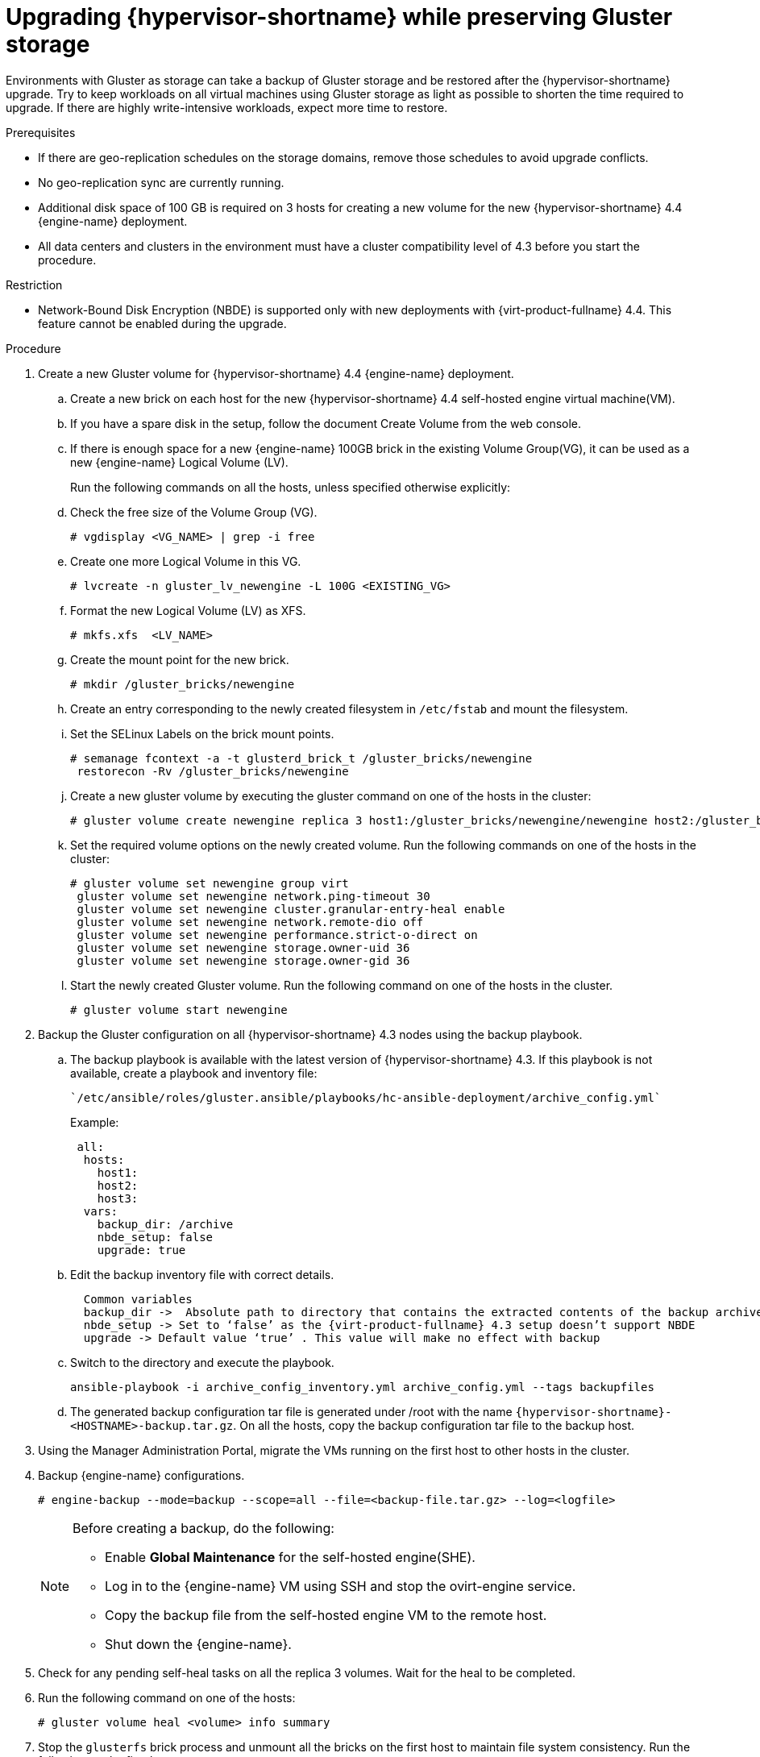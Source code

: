 :_content-type: PROCEDURE
[id="Upgrading_hypervisor_preserve_gluster_storage"]

= Upgrading {hypervisor-shortname} while preserving Gluster storage

// Included in:
// Upgrading from 4.3 to {virt-product-fullname} 4.4
// common/upgrade/proc-Upgrading from 4.3 to {virt-product-fullname} 4.4
//doc-Upgrade_Guide/assembly-Upgrading_from_4-3.adoc

Environments with Gluster as storage can take a backup of Gluster storage and be restored after the {hypervisor-shortname} upgrade.
Try to keep workloads on all virtual machines using Gluster storage as light as possible to shorten the time required to upgrade. If there are highly write-intensive workloads, expect more time to restore.


.Prerequisites

* If there are geo-replication schedules on the storage domains, remove those schedules to avoid upgrade conflicts.
* No geo-replication sync are currently running.
* Additional disk space of 100 GB is required on 3 hosts for creating a new volume for the new {hypervisor-shortname} 4.4 {engine-name} deployment.
* All data centers and clusters in the environment must have a cluster compatibility level of 4.3 before you start the procedure.

.Restriction

* Network-Bound Disk Encryption (NBDE) is supported only with new deployments with {virt-product-fullname} 4.4. This feature cannot be enabled during the upgrade.

.Procedure

. Create a new Gluster volume for {hypervisor-shortname} 4.4 {engine-name} deployment.
.. Create a new brick on each host for the new {hypervisor-shortname} 4.4 self-hosted engine virtual machine(VM).
.. If you have a spare disk in the setup, follow the document Create Volume from the web console.
.. If there is enough space for a new {engine-name} 100GB brick in the existing Volume Group(VG), it can be used as a new {engine-name} Logical Volume (LV).
+
Run the following commands on all the hosts, unless specified otherwise explicitly:
.. Check the free size of the Volume Group (VG).
+
----
# vgdisplay <VG_NAME> | grep -i free
----
+
.. Create one more Logical Volume in this VG.
+
----
# lvcreate -n gluster_lv_newengine -L 100G <EXISTING_VG>
----
+
.. Format the new Logical Volume (LV) as XFS.
+
----
# mkfs.xfs  <LV_NAME>
----
+
.. Create the mount point for the new brick.
+
----
# mkdir /gluster_bricks/newengine
----
+
.. Create an entry corresponding to the newly created filesystem in
`/etc/fstab` and mount the filesystem.
.. Set the SELinux Labels on the brick mount points.
+
----
# semanage fcontext -a -t glusterd_brick_t /gluster_bricks/newengine
 restorecon -Rv /gluster_bricks/newengine
----
+
.. Create a new gluster volume by executing the gluster command on one of the hosts in the cluster:
+
----
# gluster volume create newengine replica 3 host1:/gluster_bricks/newengine/newengine host2:/gluster_bricks/newengine/newengine host3:/gluster_bricks/newengine/newengine
----
+
.. Set the required volume options on the newly created volume. Run the following commands on one of the hosts in the cluster:
+
----
# gluster volume set newengine group virt
 gluster volume set newengine network.ping-timeout 30
 gluster volume set newengine cluster.granular-entry-heal enable
 gluster volume set newengine network.remote-dio off
 gluster volume set newengine performance.strict-o-direct on
 gluster volume set newengine storage.owner-uid 36
 gluster volume set newengine storage.owner-gid 36
----
+
.. Start the newly created Gluster volume. Run the following command on one of the hosts in the cluster.
+
----
# gluster volume start newengine
----
+
. Backup the Gluster configuration on all {hypervisor-shortname} 4.3 nodes using the backup playbook.

.. The backup playbook is available with the latest version of {hypervisor-shortname} 4.3. If this playbook is not available, create a playbook and inventory file:
+
 `/etc/ansible/roles/gluster.ansible/playbooks/hc-ansible-deployment/archive_config.yml`
+
Example:
+
----
 all:
  hosts:
    host1:
    host2:
    host3:
  vars:
    backup_dir: /archive
    nbde_setup: false
    upgrade: true
----
+
.. Edit the backup inventory file with correct details.
+
----
  Common variables
  backup_dir ->  Absolute path to directory that contains the extracted contents of the backup archive
  nbde_setup -> Set to ‘false’ as the {virt-product-fullname} 4.3 setup doesn’t support NBDE
  upgrade -> Default value ‘true’ . This value will make no effect with backup
----
+
.. Switch to the directory and execute the playbook.
+
----
ansible-playbook -i archive_config_inventory.yml archive_config.yml --tags backupfiles
----
+
.. The generated backup configuration tar file is generated under /root with the name `{hypervisor-shortname}-<HOSTNAME>-backup.tar.gz`. On all the hosts, copy the backup configuration tar file to the backup host.

. Using the Manager Administration Portal, migrate the VMs running on the first host to other hosts in the cluster.

. Backup {engine-name} configurations.
+
----
# engine-backup --mode=backup --scope=all --file=<backup-file.tar.gz> --log=<logfile>
----
+
[NOTE]
====
Before creating a backup, do the following:

* Enable  *Global Maintenance* for the self-hosted engine(SHE).

* Log in to the {engine-name} VM using SSH and stop the ovirt-engine service.

* Copy the backup file from the self-hosted engine VM to the remote host.

* Shut down the {engine-name}.
====
+
. Check for any pending self-heal tasks on all the replica 3 volumes. Wait for the heal to be completed.
. Run the following command on one of the hosts:
+
[source,terminal,subs="normal"]
----
# gluster volume heal <volume> info summary
----
+
. Stop the `glusterfs` brick process and unmount all the bricks on the first host to maintain file system consistency. Run the following on the first host:
+
[source,terminal,subs="normal"]
----
# pkill glusterfsd; pkill glusterfs
# systemctl stop glusterd
# umount /gluster_bricks/*
----
+
. Reinstall the host with {hypervisor-shortname} 4.4 ISO, only formatting the OS disk.
+
[IMPORTANT]
====
Make sure that the installation does not format the other disks, as bricks are created on top of those disks.
====
+

. Once the node is up following the {hypervisor-shortname} 4.4 installation reboot, subscribe to {hypervisor-shortname} 4.4 repos as outlined in the Installation Guide, or install the downloaded {hypervisor-shortname} 4.4 appliance.
+
----
# yum install <appliance>
----
+
. Disable the devices used for Gluster bricks.

.. Create the new SSH private and public key pairs.

.. Establish SSH public key authentication ( passwordless SSH ) to the same host, using frontend and backend network FQDN.

.. Create the inventory file:

 `/etc/ansible/roles/gluster.ansible/playbooks/hc-ansible-deployment/blacklist_inventory.yml`
+
Example:
+
----
 hc_nodes:
  hosts:
    host1-backend-FQDN.example.com:
      blacklist_mpath_devices:
         - sda
         - sdb
----
.. Run the playbook
+
----
ansible-playbook -i blacklist_inventory.yml /etc/ansible/roles/gluster.ansible/playbooks/hc-ansible-deployment/tasks/gluster_deployment.yml --tags blacklistdevices*
----
. Copy the {engine-name} backup and host config tar files from the backup host to the newly installed host and untar the content using scp.

. Restore the Gluster configuration files.

.. Extract the contents of the Gluster configuration files
+
----
 # mkdir /archive
 # tar -xvf /root/ovirt-host-host1.example.com.tar.gz -C /archive/
----
+
.. Edit the inventory file to perform restoration of the configuration files. The Inventory file is available at `/etc/ansible/roles/gluster.ansible/playbooks/hc-ansible-deployment/archive_config_inventory.yml`
+
Example playbook content:
+
----
 all:
   hosts:
 	host1.example.com:
   vars:
 	backup_dir: /archive
 	nbde_setup: false
 	upgrade: true
----
+
[IMPORTANT]
====
  Use only one host under ‘hosts’ section of restoration playbook.
====
+
.. Execute the playbook to restore configuration files
+
----
ansible-playbook -i archive_config_inventory.yml archive_config.yml --tags restorefiles
----
+
. Perform {engine-name} deployment with the option `--restore-from-file` pointing to the backed-up archive from the {engine-name}. This {engine-name} deployment can be done interactively using the `hosted-engine --deploy` command, providing the storage corresponds to the newly created {engine-name} volume. The same can also be done using `ovirt-ansible-hosted-engine-setup` in an automated procedure.
The following procedure is an automated method for deploying a HostedEngine VM using the backup:

.. Create a playbook for HostedEngine deployment in the newly installed host:
+
`/etc/ansible/roles/gluster.ansible/playbooks/hc-ansible-deployment/he.yml`
+
----
- name: Deploy oVirt hosted engine
  hosts: localhost
  roles:
    - role: ovirt.hosted_engine_setup
----
+

.. Update the HostedEngine related information using the template file:
+
`/etc/ansible/roles/gluster.ansible/playbooks/hc-ansible-deployment/he_gluster_vars.json`
+
Example:
+
[source,terminal,subs="normal"]
----
# cat /etc/ansible/roles/gluster.ansible/playbooks/hc-ansible-deployment/he_gluster_vars.json

{
  "he_appliance_password": "<password>",
  "he_admin_password": "<password>",
  "he_domain_type": "glusterfs",
  "he_fqdn": "<hostedengine.example.com>",
  "he_vm_mac_addr": "<00:18:15:20:59:01>",
  "he_default_gateway": "<19.70.12.254>",
  "he_mgmt_network": "ovirtmgmt",
  "he_storage_domain_name": "HostedEngine",
  "he_storage_domain_path": "</newengine>",
  "he_storage_domain_addr": "<host1.example.com>",
  "he_mount_options": "backup-volfile-servers=<host2.example.com>:<host3.example.com>",
  "he_bridge_if": "<eth0>",
  "he_enable_hc_gluster_service": true,
  "he_mem_size_MB": "16384",
  "he_cluster": "Default",
  "he_restore_from_file": "/root/engine-backup.tar.gz",
  "he_vcpus": 4
}
----
+

[IMPORTANT]
====
* In the above he_gluster_vars.json, There are 2 important values: “he_restore_from_file” and “he_storage_domain_path”. The first option “he_restore_from_file” should point to the absolute file name of the {engine-name} backup archive copied to the local machine. The second option “he_storage_domain_path” should refer to the newly created Gluster volume.
* Also note that the previous version of {hypervisor-shortname} Version running inside the {engine-name} VM is down and that will be discarded.  MAC Address and FQDN corresponding to the older {engine-name} VM can be reused for the new {engine-name} as well.
====

.. For static {engine-name} network configuration, add more options as listed below:
+
[source,terminal,subs="normal"]
----
  “he_vm_ip_addr”:  “<engine VM ip address>”
  “he_vm_ip_prefix”:  “<engine VM ip prefix>”
  “he_dns_addr”:  “<engine VM DNS server>”
  “he_default_gateway”:  “<engine VM default gateway>”
----
+
[IMPORTANT]
====
If there is no specific DNS available, try to include 2 more options:
“he_vm_etc_hosts”: true
and
“he_network_test”: “ping”
====
+
.. Run the playbook to deploy HostedEngine Deployment.
+
[source,terminal,subs="normal"]
----
# cd /etc/ansible/roles/gluster.ansible/playbooks/hc-ansible-deployment
ansible-playbook he.yml --extra-vars='@he_gluster_vars.json'
----

.. Wait for the self-hosted engine deployment to complete.
+
[IMPORTANT]
====
If there are any failures during self-hosted engine deployment, find the problem looking at the log messages under `/var/log/ovirt-hosted-engine-setup`, fix the problem. Clean the failed self-hosted engine deployment using the command `ovirt-hosted-engine-cleanup` and rerun the deployment.
====

. Log in to the {hypervisor-shortname} 4.4 Administration Portal on the newly installed {virt-product-fullname} manager. Make sure all the hosts are in the ‘up’ state, and wait for the self-heal on the Gluster volumes to be completed.

. Upgrade the next host

.. Move the next host (ideally, the next one in order), to Maintenance mode from the Administration Portal. Stop the Gluster service while moving this host to Maintenance mode.

.. From the command line of the host, unmount Gluster bricks
+
[source,terminal,subs="normal"]
----
# umount /gluster_bricks/*
----

.. Reinstall this host with {hypervisor-shortname} 4.4.
+
[IMPORTANT]
====
Make sure that the installation does not format the other disks, as bricks are created on top of those disks.
====

.. If multipath configuration is not available on the newly installed host, denylist the Gluster devices. The inventory file is already created in the first host as part of the step _Disable the devices used for Gluster bricks_.
+
... Set up SSH public key authentication from the first host to the newly installed host.
... Update the inventory with the new host name.
... Execute the playbook.
+
.. Copy the Gluster configuration tar files from the backup host to the newly installed host and untar the content.

.. Restore Gluster configuration on the newly installed host by executing the playbook as described in the step _Restoring the Gluster configurations files_ on this host.
+
[IMPORTANT]
====
Edit the  playbook on the newly installed host and execute it as described in the step _Perform manager deployment with the option --restore-from-file..._. Do not change hostname and execute on the same host.
====

.. Reinstall the host in {hypervisor-shortname} Administration Portal Copy the authorized key from the first deployed host in {hypervisor-shortname} 4.4
+
[source,terminal,subs="normal"]
----
# scp root@host1.example.com:/root/.ssh/authorized_keys /root/.ssh/
----
+

... In the *Administration Portal*, The host will be in ‘Maintenance’. Go to menu:Compute[Hosts>Installation>Reinstall].
... In the *New Host* dialog box *HostedEngine* tab, and select the *deploy* self-hosted engine deployment action.
... Wait for the host to reach *Up* status.

.. Make sure that there are no errors in the volumes related to GFID mismatch. If there are any errors, resolve them.
+
[source,terminal,subs="normal"]
----
grep -i ‘gfid mismatch’ /var/log/glusterfs/*
----

. Repeat the step _Upgrade the next host_  for all the {hypervisor-shortname} in the cluster.

. *(optional)* If a separate Gluster logical network exists in the cluster,  attach the Gluster logical network to the required interface on each host.

. Remove the old {engine-name} storage domain. Identify the old {engine-name} storage domain by the name *hosted_storage* with no gold star next to it, listed under menu:Storage[Domains].

.. Go to the menu:Storage[Domains>hosted_storage>Data center] tab, and select *Maintenance*.

.. Wait for the storage domain to move into Maintenance mode.

.. Once the storage domain moves into Maintenance mode, click btn:[Detach], the storage domain will move to *unattached*.

.. Select the unattached storage domain, click btn:[Remove], and confirm btn:[OK].

. Stop and remove the old {engine-name} volume.
.. Go to menu:Storage[Volumes], and select the old {engine-name} volume. Click btn:[Stop], and confirm btn:[OK].
.. Select the same volume, click btn:[Remove], and confirm btn:[OK].

. Update the cluster compatibility version.
.. Go to menu:Compute[Clusters] and select the cluster *Default*, click btn:[Edit], update the *Compatibility Version* to 4.4 and click btn:[OK].
+
[IMPORTANT]
====
There will be a warning for changing compatibility version, which requires VMs on the cluster to be restarted. Click btn:[OK]to confirm.
====

. There are new Gluster volume options available with {hypervisor-shortname} 4.4, apply those volume options on all the volumes. Execute the following on one of the nodes in the cluster:
+
[source,terminal,subs="normal"]
----
# for vol in `gluster volume list`; do gluster volume set $vol group virt; done
----

. Remove the archives and extracted the contents of the backup configuration files on all nodes.


.Creating an additional Gluster volume using the Web Console

. Log in to the {engine-name} web console.
. Go to menu:Virtualization[Hosted Engine] and click btn:[Manage Gluster].
. Click btn:[Create Volume].
In the Create Volume window, do the following:

.. In the *Hosts* tab, select three different `ovirt-ng-nodes` with unused disks and click btn:[Next].
.. In the *Volumes* tab, specify the details of the volume you want to create and click btn:[Next].
.. In the *Bricks* tab, specify the details of the disks to be used to create the volume and click btn:[Next].
.. In the *Review* tab, check the generated configuration file for any incorrect information. When you are satisfied, click btn:[Deploy].
